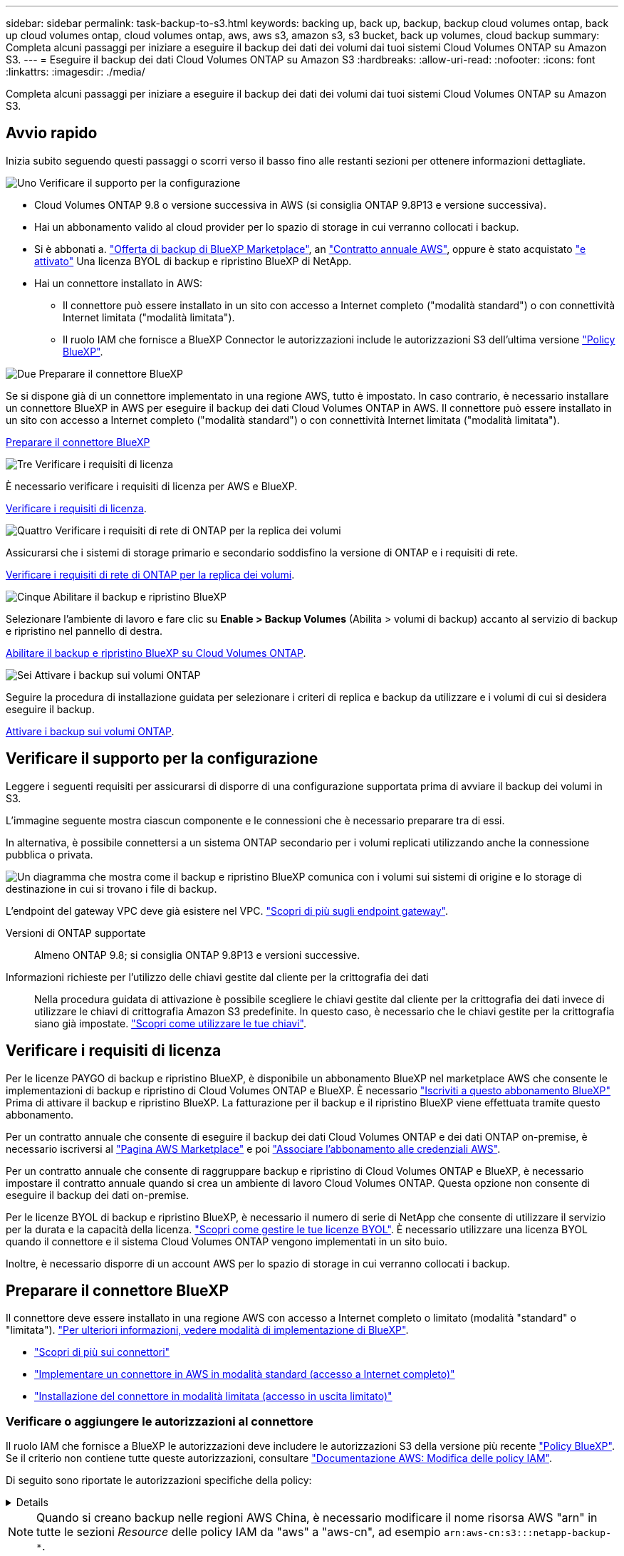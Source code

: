 ---
sidebar: sidebar 
permalink: task-backup-to-s3.html 
keywords: backing up, back up, backup, backup cloud volumes ontap, back up cloud volumes ontap, cloud volumes ontap, aws, aws s3, amazon s3, s3 bucket, back up volumes, cloud backup 
summary: Completa alcuni passaggi per iniziare a eseguire il backup dei dati dei volumi dai tuoi sistemi Cloud Volumes ONTAP su Amazon S3. 
---
= Eseguire il backup dei dati Cloud Volumes ONTAP su Amazon S3
:hardbreaks:
:allow-uri-read: 
:nofooter: 
:icons: font
:linkattrs: 
:imagesdir: ./media/


[role="lead"]
Completa alcuni passaggi per iniziare a eseguire il backup dei dati dei volumi dai tuoi sistemi Cloud Volumes ONTAP su Amazon S3.



== Avvio rapido

Inizia subito seguendo questi passaggi o scorri verso il basso fino alle restanti sezioni per ottenere informazioni dettagliate.

.image:https://raw.githubusercontent.com/NetAppDocs/common/main/media/number-1.png["Uno"] Verificare il supporto per la configurazione
[role="quick-margin-list"]
* Cloud Volumes ONTAP 9.8 o versione successiva in AWS (si consiglia ONTAP 9.8P13 e versione successiva).
* Hai un abbonamento valido al cloud provider per lo spazio di storage in cui verranno collocati i backup.
* Si è abbonati a. https://aws.amazon.com/marketplace/pp/prodview-oorxakq6lq7m4?sr=0-8&ref_=beagle&applicationId=AWSMPContessa["Offerta di backup di BlueXP Marketplace"], an https://aws.amazon.com/marketplace/pp/B086PDWSS8["Contratto annuale AWS"], oppure è stato acquistato link:task-licensing-cloud-backup.html#use-a-bluexp-backup-and-recovery-byol-license["e attivato"] Una licenza BYOL di backup e ripristino BlueXP di NetApp.
* Hai un connettore installato in AWS:
+
** Il connettore può essere installato in un sito con accesso a Internet completo ("modalità standard") o con connettività Internet limitata ("modalità limitata").
** Il ruolo IAM che fornisce a BlueXP Connector le autorizzazioni include le autorizzazioni S3 dell'ultima versione https://docs.netapp.com/us-en/bluexp-setup-admin/reference-permissions.html["Policy BlueXP"^].




.image:https://raw.githubusercontent.com/NetAppDocs/common/main/media/number-2.png["Due"] Preparare il connettore BlueXP
[role="quick-margin-para"]
Se si dispone già di un connettore implementato in una regione AWS, tutto è impostato. In caso contrario, è necessario installare un connettore BlueXP in AWS per eseguire il backup dei dati Cloud Volumes ONTAP in AWS. Il connettore può essere installato in un sito con accesso a Internet completo ("modalità standard") o con connettività Internet limitata ("modalità limitata").

[role="quick-margin-para"]
<<Preparare il connettore BlueXP>>

.image:https://raw.githubusercontent.com/NetAppDocs/common/main/media/number-3.png["Tre"] Verificare i requisiti di licenza
[role="quick-margin-para"]
È necessario verificare i requisiti di licenza per AWS e BlueXP.

[role="quick-margin-para"]
<<Verificare i requisiti di licenza>>.

.image:https://raw.githubusercontent.com/NetAppDocs/common/main/media/number-4.png["Quattro"] Verificare i requisiti di rete di ONTAP per la replica dei volumi
[role="quick-margin-para"]
Assicurarsi che i sistemi di storage primario e secondario soddisfino la versione di ONTAP e i requisiti di rete.

[role="quick-margin-para"]
<<Verificare i requisiti di rete di ONTAP per la replica dei volumi>>.

.image:https://raw.githubusercontent.com/NetAppDocs/common/main/media/number-5.png["Cinque"] Abilitare il backup e ripristino BlueXP
[role="quick-margin-para"]
Selezionare l'ambiente di lavoro e fare clic su *Enable > Backup Volumes* (Abilita > volumi di backup) accanto al servizio di backup e ripristino nel pannello di destra.

[role="quick-margin-para"]
<<Abilitare il backup e ripristino BlueXP su Cloud Volumes ONTAP>>.

.image:https://raw.githubusercontent.com/NetAppDocs/common/main/media/number-6.png["Sei"] Attivare i backup sui volumi ONTAP
[role="quick-margin-para"]
Seguire la procedura di installazione guidata per selezionare i criteri di replica e backup da utilizzare e i volumi di cui si desidera eseguire il backup.

[role="quick-margin-para"]
<<Attivare i backup sui volumi ONTAP>>.



== Verificare il supporto per la configurazione

Leggere i seguenti requisiti per assicurarsi di disporre di una configurazione supportata prima di avviare il backup dei volumi in S3.

L'immagine seguente mostra ciascun componente e le connessioni che è necessario preparare tra di essi.

In alternativa, è possibile connettersi a un sistema ONTAP secondario per i volumi replicati utilizzando anche la connessione pubblica o privata.

image:diagram_cloud_backup_cvo_aws.png["Un diagramma che mostra come il backup e ripristino BlueXP comunica con i volumi sui sistemi di origine e lo storage di destinazione in cui si trovano i file di backup."]

L'endpoint del gateway VPC deve già esistere nel VPC. https://docs.aws.amazon.com/vpc/latest/privatelink/vpc-endpoints-s3.html["Scopri di più sugli endpoint gateway"^].

Versioni di ONTAP supportate:: Almeno ONTAP 9.8; si consiglia ONTAP 9.8P13 e versioni successive.
Informazioni richieste per l'utilizzo delle chiavi gestite dal cliente per la crittografia dei dati:: Nella procedura guidata di attivazione è possibile scegliere le chiavi gestite dal cliente per la crittografia dei dati invece di utilizzare le chiavi di crittografia Amazon S3 predefinite. In questo caso, è necessario che le chiavi gestite per la crittografia siano già impostate. https://docs.netapp.com/us-en/bluexp-cloud-volumes-ontap/task-setting-up-kms.html["Scopri come utilizzare le tue chiavi"^].




== Verificare i requisiti di licenza

Per le licenze PAYGO di backup e ripristino BlueXP, è disponibile un abbonamento BlueXP nel marketplace AWS che consente le implementazioni di backup e ripristino di Cloud Volumes ONTAP e BlueXP. È necessario https://aws.amazon.com/marketplace/pp/prodview-oorxakq6lq7m4?sr=0-8&ref_=beagle&applicationId=AWSMPContessa["Iscriviti a questo abbonamento BlueXP"^] Prima di attivare il backup e ripristino BlueXP. La fatturazione per il backup e il ripristino BlueXP viene effettuata tramite questo abbonamento.

Per un contratto annuale che consente di eseguire il backup dei dati Cloud Volumes ONTAP e dei dati ONTAP on-premise, è necessario iscriversi al https://aws.amazon.com/marketplace/pp/prodview-q7dg6zwszplri["Pagina AWS Marketplace"^] e poi https://docs.netapp.com/us-en/bluexp-setup-admin/task-adding-aws-accounts.html["Associare l'abbonamento alle credenziali AWS"^].

Per un contratto annuale che consente di raggruppare backup e ripristino di Cloud Volumes ONTAP e BlueXP, è necessario impostare il contratto annuale quando si crea un ambiente di lavoro Cloud Volumes ONTAP. Questa opzione non consente di eseguire il backup dei dati on-premise.

Per le licenze BYOL di backup e ripristino BlueXP, è necessario il numero di serie di NetApp che consente di utilizzare il servizio per la durata e la capacità della licenza. link:task-licensing-cloud-backup.html#use-a-bluexp-backup-and-recovery-byol-license["Scopri come gestire le tue licenze BYOL"]. È necessario utilizzare una licenza BYOL quando il connettore e il sistema Cloud Volumes ONTAP vengono implementati in un sito buio.

Inoltre, è necessario disporre di un account AWS per lo spazio di storage in cui verranno collocati i backup.



== Preparare il connettore BlueXP

Il connettore deve essere installato in una regione AWS con accesso a Internet completo o limitato (modalità "standard" o "limitata"). https://docs.netapp.com/us-en/bluexp-setup-admin/concept-modes.html["Per ulteriori informazioni, vedere modalità di implementazione di BlueXP"^].

* https://docs.netapp.com/us-en/bluexp-setup-admin/concept-connectors.html["Scopri di più sui connettori"^]
* https://docs.netapp.com/us-en/bluexp-setup-admin/task-quick-start-connector-aws.html["Implementare un connettore in AWS in modalità standard (accesso a Internet completo)"^]
* https://docs.netapp.com/us-en/bluexp-setup-admin/task-quick-start-restricted-mode.html["Installazione del connettore in modalità limitata (accesso in uscita limitato)"^]




=== Verificare o aggiungere le autorizzazioni al connettore

Il ruolo IAM che fornisce a BlueXP le autorizzazioni deve includere le autorizzazioni S3 della versione più recente https://docs.netapp.com/us-en/bluexp-setup-admin/reference-permissions-aws.html["Policy BlueXP"^]. Se il criterio non contiene tutte queste autorizzazioni, consultare https://docs.aws.amazon.com/IAM/latest/UserGuide/access_policies_manage-edit.html["Documentazione AWS: Modifica delle policy IAM"].

Di seguito sono riportate le autorizzazioni specifiche della policy:

[%collapsible]
====
[source, json]
----
{
            "Sid": "backupPolicy",
            "Effect": "Allow",
            "Action": [
                "s3:DeleteBucket",
                "s3:GetLifecycleConfiguration",
                "s3:PutLifecycleConfiguration",
                "s3:PutBucketTagging",
                "s3:ListBucketVersions",
                "s3:GetObject",
                "s3:DeleteObject",
                "s3:PutObject",
                "s3:ListBucket",
                "s3:ListAllMyBuckets",
                "s3:GetBucketTagging",
                "s3:GetBucketLocation",
                "s3:GetBucketPolicyStatus",
                "s3:GetBucketPublicAccessBlock",
                "s3:GetBucketAcl",
                "s3:GetBucketPolicy",
                "s3:PutBucketPolicy",
                "s3:PutBucketOwnershipControls"
                "s3:PutBucketPublicAccessBlock",
                "s3:PutEncryptionConfiguration",
                "s3:GetObjectVersionTagging",
                "s3:GetBucketObjectLockConfiguration",
                "s3:GetObjectVersionAcl",
                "s3:PutObjectTagging",
                "s3:DeleteObjectTagging",
                "s3:GetObjectRetention",
                "s3:DeleteObjectVersionTagging",
                "s3:PutBucketObjectLockConfiguration",
                "s3:DeleteObjectVersion",
                "s3:GetObjectTagging",
                "s3:PutBucketVersioning",
                "s3:PutObjectVersionTagging",
                "s3:GetBucketVersioning",
                "s3:BypassGovernanceRetention",
                "s3:PutObjectRetention",
                "s3:GetObjectVersion",
                "athena:StartQueryExecution",
                "athena:GetQueryResults",
                "athena:GetQueryExecution",
                "glue:GetDatabase",
                "glue:GetTable",
                "glue:CreateTable",
                "glue:CreateDatabase",
                "glue:GetPartitions",
                "glue:BatchCreatePartition",
                "glue:BatchDeletePartition"
            ],
            "Resource": [
                "arn:aws:s3:::netapp-backup-*"
            ]
        },
----
====

NOTE: Quando si creano backup nelle regioni AWS China, è necessario modificare il nome risorsa AWS "arn" in tutte le sezioni _Resource_ delle policy IAM da "aws" a "aws-cn", ad esempio `arn:aws-cn:s3:::netapp-backup-*`.

Autorizzazioni AWS Cloud Volumes ONTAP richieste:: Quando il sistema Cloud Volumes ONTAP esegue il software ONTAP 9.12.1 o versione successiva, il ruolo IAM che fornisce l'ambiente di lavoro con autorizzazioni deve includere un nuovo set di autorizzazioni S3 specifico per il backup e il ripristino BlueXP dalla versione più recente https://docs.netapp.com/us-en/bluexp-cloud-volumes-ontap/task-set-up-iam-roles.html["Policy Cloud Volumes ONTAP"^].
+
--
Se l'ambiente di lavoro Cloud Volumes ONTAP è stato creato utilizzando BlueXP versione 3.9.23 o successiva, queste autorizzazioni dovrebbero già far parte del ruolo IAM. In caso contrario, sarà necessario aggiungere le autorizzazioni mancanti.

--
Regioni AWS supportate:: Il backup e ripristino BlueXP è supportato in tutte le regioni AWS https://cloud.netapp.com/cloud-volumes-global-regions["Dove è supportato Cloud Volumes ONTAP"^], Incluse le regioni di AWS GovCloud.
Configurazione richiesta per la creazione di backup in un account AWS diverso:: Per impostazione predefinita, i backup vengono creati utilizzando lo stesso account utilizzato per il sistema Cloud Volumes ONTAP. Se si desidera utilizzare un account AWS diverso per i backup, è necessario:
+
--
* Verificare che le autorizzazioni "s3:PutBucketPolicy" e "s3:PutBucketOwnershipControls" facciano parte del ruolo IAM che fornisce le autorizzazioni a BlueXP Connector.
* Aggiungere le credenziali dell'account AWS di destinazione in BlueXP. https://docs.netapp.com/us-en/bluexp-setup-admin/task-adding-aws-accounts.html#add-additional-credentials-to-a-connector["Scopri come farlo"^].
* Aggiungere le seguenti autorizzazioni nelle credenziali utente nel secondo account:
+
....
"athena:StartQueryExecution",
"athena:GetQueryResults",
"athena:GetQueryExecution",
"glue:GetDatabase",
"glue:GetTable",
"glue:CreateTable",
"glue:CreateDatabase",
"glue:GetPartitions",
"glue:BatchCreatePartition",
"glue:BatchDeletePartition"
....


--
Crea i tuoi bucket:: Per impostazione predefinita, il servizio crea i bucket. Se si desidera utilizzare i propri bucket, è possibile crearli prima di avviare la procedura guidata di attivazione del backup e selezionare tali bucket nella procedura guidata.
+
--
link:concept-protection-journey.html#do-you-want-to-create-your-own-object-storage-container["Scopri di più sulla creazione di bucket personalizzati"^].

--




== Verificare i requisiti di rete di ONTAP per la replica dei volumi

Prima di attivare i backup nel backup e recovery di BlueXP, assicurati che i sistemi di origine e destinazione soddisfino i seguenti requisiti di networking.



==== Requisiti di rete Cloud Volumes ONTAP

Il gruppo di sicurezza dell'istanza deve includere le regole in entrata e in uscita richieste, in particolare le regole per ICMP e le porte 11104 e 11105. Queste regole sono incluse nel gruppo di protezione predefinito.



==== Requisiti di rete ONTAP on-premise

* Se il cluster si trova in sede, è necessario disporre di una connessione dalla rete aziendale alla rete virtuale nel cloud provider. Si tratta in genere di una connessione VPN.
* I cluster ONTAP devono soddisfare ulteriori requisiti di subnet, porta, firewall e cluster.
+
Poiché è possibile eseguire la replica su sistemi Cloud Volumes ONTAP o on-premise, esaminare i requisiti di peering per i sistemi ONTAP on-premise. https://docs.netapp.com/us-en/ontap-sm-classic/peering/reference_prerequisites_for_cluster_peering.html["Visualizzare i prerequisiti per il peering dei cluster nella documentazione di ONTAP"^].



* Per replicare i dati tra due sistemi Cloud Volumes ONTAP in diverse subnet, è necessario instradare insieme le subnet (impostazione predefinita).




== Abilitare il backup e ripristino BlueXP su Cloud Volumes ONTAP

L'abilitazione del backup e ripristino BlueXP è semplice. I passaggi variano leggermente a seconda che si disponga di un sistema Cloud Volumes ONTAP esistente o nuovo.

*Attivare il backup e il ripristino BlueXP su un nuovo sistema*

Il backup e ripristino BlueXP è attivato per impostazione predefinita nella procedura guidata dell'ambiente di lavoro. Assicurarsi di mantenere l'opzione attivata.

Vedere https://docs.netapp.com/us-en/bluexp-cloud-volumes-ontap/task-deploying-otc-aws.html["Avvio di Cloud Volumes ONTAP in AWS"^] Per i requisiti e i dettagli per la creazione del sistema Cloud Volumes ONTAP.

.Fasi
. Da BlueXP Canvas, selezionare *Add Working Environment* (Aggiungi ambiente di lavoro), scegliere il provider cloud e selezionare *Add New* (Aggiungi nuovo). Selezionare *Crea Cloud Volumes ONTAP*.
. Selezionare *Amazon Web Services* come cloud provider e scegliere un singolo nodo o sistema ha.
. Compila la pagina Dettagli e credenziali.
. Nella pagina servizi, lasciare attivato il servizio e selezionare *continua*.
+
image:screenshot_backup_to_gcp.png["Mostra l'opzione di backup e ripristino di BlueXP nella procedura guidata dell'ambiente di lavoro."]

. Completare le pagine della procedura guidata per implementare il sistema.


.Risultato
Il backup e ripristino BlueXP è attivato sul sistema. Dopo aver creato i volumi su questi sistemi Cloud Volumes ONTAP, avviare il backup e ripristino BlueXP e. link:task-manage-backups-ontap.html#activate-backup-on-additional-volumes-in-a-working-environment["attivare il backup su ciascun volume che si desidera proteggere"].

*Attivare il backup e il ripristino BlueXP su un sistema esistente*

Abilitare il backup e il ripristino BlueXP su un sistema esistente in qualsiasi momento direttamente dall'ambiente di lavoro.

.Fasi
. Da BlueXP Canvas, selezionare l'ambiente di lavoro e selezionare *Enable* (attiva) accanto al servizio di backup e ripristino nel pannello di destra.
+
Se la destinazione Amazon S3 per i backup esiste come ambiente di lavoro su Canvas, puoi trascinare il cluster sull'ambiente di lavoro Amazon S3 per avviare l'installazione guidata.

+
image:screenshot_backup_cvo_enable.png["Una schermata che mostra il pulsante di abilitazione del backup e ripristino, disponibile dopo aver selezionato un ambiente di lavoro."]




TIP: Per modificare le impostazioni di backup o aggiungere la replica, fare riferimento a. link:../task-manage-backups-ontap.html["Gestire i backup di ONTAP"].



== Attivare i backup sui volumi ONTAP

Attiva i backup in qualsiasi momento direttamente dall'ambiente di lavoro on-premise.

La procedura guidata consente di eseguire le seguenti operazioni principali:

* <<Selezionare i volumi di cui si desidera eseguire il backup>>
* <<Definire la strategia di backup>>
* <<Rivedere le selezioni>>


Puoi anche farlo <<Mostra i comandi API>> durante la fase di revisione, è possibile copiare il codice per automatizzare l'attivazione del backup per gli ambienti di lavoro futuri.



=== Avviare la procedura guidata

.Fasi
. Accedere alla procedura guidata attiva backup e ripristino utilizzando uno dei seguenti metodi:
+
** Nell'area di lavoro di BlueXP, selezionare l'ambiente di lavoro e selezionare *Enable > Backup Volumes* (Abilita > volumi di backup) accanto al servizio di backup e ripristino nel pannello a destra.
+
image:screenshot_backup_onprem_enable.png["Una schermata che mostra il pulsante di abilitazione del backup e ripristino disponibile dopo aver selezionato un ambiente di lavoro."]

+
Se la destinazione AWS per i backup esiste come ambiente di lavoro su Canvas, è possibile trascinare il cluster ONTAP sullo storage a oggetti AWS.

** Selezionare *Volumes* (volumi) nella barra Backup and Recovery (Backup e ripristino). Dalla scheda volumi, selezionare *azioni* image:icon-action.png["Icona delle azioni"] E selezionare *attiva backup* per un singolo volume (per il quale non è già stata attivata la replica o il backup nello storage a oggetti).


+
La pagina Introduzione della procedura guidata mostra le opzioni di protezione, tra cui snapshot locali, replica e backup. Se è stata eseguita la seconda opzione in questa fase, viene visualizzata la pagina Definisci strategia di backup con un volume selezionato.

. Continuare con le seguenti opzioni:
+
** Se si dispone già di un connettore BlueXP, tutti i dispositivi sono impostati. Seleziona *Avanti*.
** Se non si dispone già di un connettore BlueXP, viene visualizzata l'opzione *Aggiungi un connettore*. Fare riferimento a. <<Preparare il connettore BlueXP>>.






=== Selezionare i volumi di cui si desidera eseguire il backup

Scegliere i volumi che si desidera proteggere. Per volume protetto si intende un volume con una o più delle seguenti opzioni: Policy di snapshot, policy di replica, policy di backup su oggetti.

Puoi scegliere di proteggere volumi FlexVol o FlexGroup; tuttavia, non puoi selezionare un mix di questi volumi quando si attiva il backup per un ambiente di lavoro. Scopri come link:task-manage-backups-ontap.html#activate-backup-on-additional-volumes-in-a-working-environment["attivare il backup per volumi aggiuntivi nell'ambiente di lavoro"] (FlexVol o FlexGroup) dopo aver configurato il backup per i volumi iniziali.

[NOTE]
====
* È possibile attivare un backup solo su un singolo volume FlexGroup alla volta.
* I volumi selezionati devono avere la stessa impostazione SnapLock. Tutti i volumi devono avere abilitato SnapLock Enterprise o avere disattivato SnapLock. I volumi in modalità conformità SnapLock richiedono ONTAP 9,14 o versione successiva.


====
.Fasi
Se per i volumi selezionati sono già state applicate le policy di snapshot o replica, le policy selezionate in seguito sovrascriveranno quelle esistenti.

. Nella pagina Select Volumes (Seleziona volumi), selezionare il volume o i volumi che si desidera proteggere.
+
** In alternativa, filtrare le righe per visualizzare solo i volumi con determinati tipi di volume, stili e altro ancora per semplificare la selezione.
** Dopo aver selezionato il primo volume, è possibile selezionare tutti i volumi FlexVol (è possibile selezionare solo i volumi FlexGroup uno alla volta). Per eseguire il backup di tutti i volumi FlexVol esistenti, selezionare prima un volume, quindi selezionare la casella nella riga del titolo. (image:button_backup_all_volumes.png[""]).
** Per eseguire il backup di singoli volumi, selezionare la casella relativa a ciascun volume (image:button_backup_1_volume.png[""]).


. Selezionare *Avanti*.




=== Definire la strategia di backup

La definizione della strategia di backup implica l'impostazione delle seguenti opzioni:

* Sia che si desideri una o tutte le opzioni di backup: Snapshot locali, replica e backup su storage a oggetti
* Architettura
* Policy Snapshot locale
* Target e policy di replica
+

NOTE: Se i volumi scelti hanno policy di replica e snapshot diverse da quelle selezionate in questa fase, le policy esistenti verranno sovrascritte.

* Backup delle informazioni sullo storage a oggetti (provider, crittografia, rete, policy di backup e opzioni di esportazione).


.Fasi
. Nella pagina Definisci strategia di backup, scegliere una o tutte le opzioni seguenti. Per impostazione predefinita, vengono selezionate tutte e tre le opzioni:
+
** *Local Snapshots*: Se si esegue la replica o il backup sullo storage a oggetti, è necessario creare snapshot locali.
** *Replication*: Consente di creare volumi replicati su un altro sistema storage ONTAP.
** *Backup*: Esegue il backup dei volumi nello storage a oggetti.


. *Architettura*: Se si sceglie la replica e il backup, scegliere uno dei seguenti flussi di informazioni:
+
** *Cascading*: Flussi di informazioni dal sistema di storage primario al secondario e dallo storage secondario a oggetti.
** *Fan out*: Le informazioni vengono trasmesse dal sistema di storage primario al _and_ secondario dallo storage primario a quello a oggetti.
+
Per ulteriori informazioni su queste architetture, fare riferimento a. link:concept-protection-journey.html["Pianifica il tuo percorso di protezione"].



. *Istantanea locale*: Scegliere un criterio istantanea esistente o crearne uno nuovo.
+

TIP: Per creare un criterio personalizzato prima di attivare l'istantanea, fare riferimento alla sezione link:task-create-policies-ontap.html["Creare un criterio"].

+
Per creare un criterio, selezionare *Crea nuovo criterio* ed effettuare le seguenti operazioni:

+
** Immettere il nome del criterio.
** Selezionare fino a 5 programmi, generalmente di frequenze diverse.
** Selezionare *Crea*.


. *Replication*: Impostare le seguenti opzioni:
+
** *Destinazione della replica*: Selezionare l'ambiente di lavoro di destinazione e SVM. Facoltativamente, selezionare l'aggregato o gli aggregati di destinazione e il prefisso o suffisso da aggiungere al nome del volume replicato.
** *Criterio di replica*: Scegliere un criterio di replica esistente o crearne uno.
+

TIP: Per creare un criterio personalizzato, fare riferimento alla sezione link:task-create-policies-ontap.html["Creare un criterio"]..

+
Per creare un criterio, selezionare *Crea nuovo criterio* ed effettuare le seguenti operazioni:

+
*** Immettere il nome del criterio.
*** Selezionare fino a 5 programmi, generalmente di frequenze diverse.
*** Selezionare *Crea*.




. *Backup su oggetto*: Se si seleziona *Backup*, impostare le seguenti opzioni:
+
** *Provider*: Selezionare *Amazon Web Services*.
** *Impostazioni provider*: Immettere i dettagli del provider e la regione in cui verranno memorizzati i backup.
+
Inserire l'account AWS utilizzato per memorizzare i backup. Può trattarsi di un account diverso da quello in cui risiede il sistema Cloud Volumes ONTAP.

+
Se si desidera utilizzare un account AWS diverso per i backup, è necessario aggiungere le credenziali dell'account AWS di destinazione in BlueXP e aggiungere le autorizzazioni "s3:PutBucketPolicy" e "s3:PutBucketOwnershipControls" al ruolo IAM che fornisce a BlueXP le autorizzazioni.

+
Selezionare la regione in cui verranno memorizzati i backup. Può trattarsi di una regione diversa da quella in cui risiede il sistema Cloud Volumes ONTAP.

+
Creare un nuovo bucket o selezionarne uno esistente.

** *Chiave di crittografia*: Se è stato creato un nuovo bucket, immettere le informazioni sulla chiave di crittografia fornite dal provider. Per gestire la crittografia dei dati, scegliere se utilizzare le chiavi di crittografia AWS predefinite o le chiavi gestite dal cliente dall'account AWS. (https://docs.netapp.com/us-en/bluexp-cloud-volumes-ontap/task-setting-up-kms.html["Scopri come utilizzare le tue chiavi di crittografia"]).
+
Se si sceglie di utilizzare le proprie chiavi gestite dal cliente, inserire l'archivio delle chiavi e le informazioni sulle chiavi.



+

NOTE: Se si sceglie un bucket esistente, le informazioni di crittografia sono già disponibili, quindi non è necessario immetterle ora.

+
** *Criterio di backup*: Selezionare un criterio di archiviazione di backup su oggetti esistente o crearne uno.
+

TIP: Per creare un criterio personalizzato prima di attivare il backup, fare riferimento alla sezione link:task-create-policies-ontap.html["Creare un criterio"].

+
Per creare un criterio, selezionare *Crea nuovo criterio* ed effettuare le seguenti operazioni:

+
*** Immettere il nome del criterio.
*** Selezionare fino a 5 programmi, generalmente di frequenze diverse.
*** Selezionare *Crea*.


** *Esporta copie Snapshot esistenti nello storage a oggetti come copie di backup*: Se vi sono copie Snapshot locali per i volumi in questo ambiente di lavoro che corrispondono all'etichetta di pianificazione del backup appena selezionata per questo ambiente di lavoro (ad esempio, giornaliero, settimanale, ecc.), viene visualizzata questa richiesta aggiuntiva. Selezionare questa casella per copiare tutte le istantanee storiche nello storage a oggetti come file di backup per garantire la protezione più completa per i volumi.


. Selezionare *Avanti*.




=== Rivedere le selezioni

Questa è la possibilità di rivedere le selezioni e apportare eventuali modifiche.

.Fasi
. Nella pagina Review (esamina), rivedere le selezioni.
. Facoltativamente, selezionare la casella *Sincronizza automaticamente le etichette dei criteri Snapshot con le etichette dei criteri di replica e backup*. In questo modo, vengono create istantanee con un'etichetta che corrisponde alle etichette dei criteri di replica e backup.
. Selezionare *Activate Backup* (attiva backup).


.Risultato
Il backup e ripristino di BlueXP inizia a eseguire i backup iniziali dei volumi. Il trasferimento di riferimento del volume replicato e del file di backup include una copia completa dei dati del sistema di storage primario. I trasferimenti successivi contengono copie differenziali dei dati del sistema di storage primario contenuti nelle copie Snapshot.

Nel cluster di destinazione viene creato un volume replicato che verrà sincronizzato con il volume di storage primario.

Nell'account di servizio viene creato un bucket S3 indicato dalla chiave di accesso S3 e dalla chiave segreta immessa, in cui vengono memorizzati i file di backup.

Viene visualizzata la dashboard di backup del volume, che consente di monitorare lo stato dei backup.

È inoltre possibile monitorare lo stato dei processi di backup e ripristino utilizzando link:task-monitor-backup-jobs.html["Pannello Job Monitoring (monitoraggio processi)"^].



=== Mostra i comandi API

È possibile visualizzare e, facoltativamente, copiare i comandi API utilizzati nella procedura guidata attiva backup e ripristino. Questa operazione potrebbe essere utile per automatizzare l'attivazione del backup negli ambienti di lavoro futuri.

.Fasi
. Dalla procedura guidata Activate backup and recovery (attiva backup e ripristino), selezionare *View API request* (Visualizza richiesta API).
. Per copiare i comandi negli Appunti, selezionare l'icona *Copia*.




== Quali sono le prossime novità?

* È possibile link:task-manage-backups-ontap.html["gestire i file di backup e le policy di backup"^]. Ciò include l'avvio e l'arresto dei backup, l'eliminazione dei backup, l'aggiunta e la modifica della pianificazione di backup e molto altro ancora.
* È possibile link:task-manage-backup-settings-ontap.html["gestire le impostazioni di backup a livello di cluster"^]. Ciò include la modifica delle chiavi di storage utilizzate da ONTAP per accedere allo storage cloud, la modifica della larghezza di banda della rete disponibile per caricare i backup nello storage a oggetti, la modifica dell'impostazione di backup automatico per i volumi futuri e molto altro ancora.
* Puoi anche farlo link:task-restore-backups-ontap.html["ripristinare volumi, cartelle o singoli file da un file di backup"^] A un sistema Cloud Volumes ONTAP in AWS o a un sistema ONTAP on-premise.

